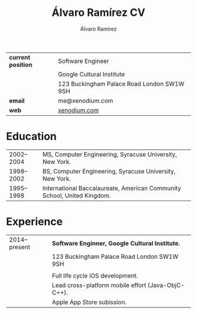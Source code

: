 #+TITLE: Álvaro Ramírez CV
#+AUTHOR: Álvaro Ramírez
#+OPTIONS: toc:nil num:nil ^:nil
| *current position* | Software Engineer                          |
|                  | Google Cultural Institute                  |
|                  | 123 Buckingham Palace Road London SW1W 9SH |
| *email*            | me@xenodium.com                            |
| *web*              | [[http://xenodium.com][xenodium.com]]                               |
* Education
| 2002--2004 | MS, Computer Engineering, Syracuse University, New York.                |
| 1998--2002 | BS, Computer Engineering, Syracuse University, New York.                |
| 1995--1998 | International Baccalaureate, American Community School, United Kingdom. |
* Experience
| 2014--present | *Software Enginner, Google Cultural Institute.*      |
|               | 123 Buckingham Palace Road London SW1W 9SH         |
|               |                                                    |
|               | Full life cycle iOS development.                   |
|               | Lead cross-platform mobile effort (Java-ObjC-C++). |
|               | Apple App Store subission.                         |
